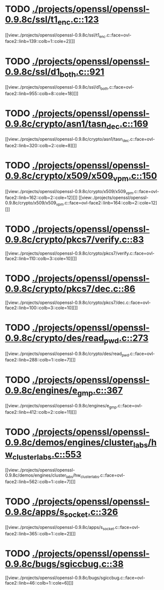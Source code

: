 * TODO [[view:./projects/openssl/openssl-0.9.8c/ssl/t1_enc.c::face=ovl-face1::linb=123::colb=11::cole=12][ ./projects/openssl/openssl-0.9.8c/ssl/t1_enc.c::123]]
[[view:./projects/openssl/openssl-0.9.8c/ssl/t1_enc.c::face=ovl-face2::linb=139::colb=1::cole=2][]]
* TODO [[view:./projects/openssl/openssl-0.9.8c/ssl/d1_both.c::face=ovl-face1::linb=921::colb=8::cole=18][ ./projects/openssl/openssl-0.9.8c/ssl/d1_both.c::921]]
[[view:./projects/openssl/openssl-0.9.8c/ssl/d1_both.c::face=ovl-face2::linb=955::colb=8::cole=18][]]
* TODO [[view:./projects/openssl/openssl-0.9.8c/crypto/asn1/tasn_dec.c::face=ovl-face1::linb=169::colb=13::cole=19][ ./projects/openssl/openssl-0.9.8c/crypto/asn1/tasn_dec.c::169]]
[[view:./projects/openssl/openssl-0.9.8c/crypto/asn1/tasn_dec.c::face=ovl-face2::linb=320::colb=2::cole=8][]]
* TODO [[view:./projects/openssl/openssl-0.9.8c/crypto/x509/x509_vpm.c::face=ovl-face1::linb=150::colb=5::cole=15][ ./projects/openssl/openssl-0.9.8c/crypto/x509/x509_vpm.c::150]]
[[view:./projects/openssl/openssl-0.9.8c/crypto/x509/x509_vpm.c::face=ovl-face2::linb=162::colb=2::cole=12][]]
[[view:./projects/openssl/openssl-0.9.8c/crypto/x509/x509_vpm.c::face=ovl-face2::linb=164::colb=2::cole=12][]]
* TODO [[view:./projects/openssl/openssl-0.9.8c/crypto/pkcs7/verify.c::face=ovl-face1::linb=83::colb=7::cole=14][ ./projects/openssl/openssl-0.9.8c/crypto/pkcs7/verify.c::83]]
[[view:./projects/openssl/openssl-0.9.8c/crypto/pkcs7/verify.c::face=ovl-face2::linb=110::colb=3::cole=10][]]
* TODO [[view:./projects/openssl/openssl-0.9.8c/crypto/pkcs7/dec.c::face=ovl-face1::linb=86::colb=7::cole=14][ ./projects/openssl/openssl-0.9.8c/crypto/pkcs7/dec.c::86]]
[[view:./projects/openssl/openssl-0.9.8c/crypto/pkcs7/dec.c::face=ovl-face2::linb=100::colb=3::cole=10][]]
* TODO [[view:./projects/openssl/openssl-0.9.8c/crypto/des/read_pwd.c::face=ovl-face1::linb=273::colb=5::cole=11][ ./projects/openssl/openssl-0.9.8c/crypto/des/read_pwd.c::273]]
[[view:./projects/openssl/openssl-0.9.8c/crypto/des/read_pwd.c::face=ovl-face2::linb=288::colb=1::cole=7][]]
* TODO [[view:./projects/openssl/openssl-0.9.8c/engines/e_gmp.c::face=ovl-face1::linb=367::colb=5::cole=14][ ./projects/openssl/openssl-0.9.8c/engines/e_gmp.c::367]]
[[view:./projects/openssl/openssl-0.9.8c/engines/e_gmp.c::face=ovl-face2::linb=412::colb=2::cole=11][]]
* TODO [[view:./projects/openssl/openssl-0.9.8c/demos/engines/cluster_labs/hw_cluster_labs.c::face=ovl-face1::linb=553::colb=5::cole=11][ ./projects/openssl/openssl-0.9.8c/demos/engines/cluster_labs/hw_cluster_labs.c::553]]
[[view:./projects/openssl/openssl-0.9.8c/demos/engines/cluster_labs/hw_cluster_labs.c::face=ovl-face2::linb=562::colb=1::cole=7][]]
* TODO [[view:./projects/openssl/openssl-0.9.8c/apps/s_socket.c::face=ovl-face1::linb=326::colb=11::cole=12][ ./projects/openssl/openssl-0.9.8c/apps/s_socket.c::326]]
[[view:./projects/openssl/openssl-0.9.8c/apps/s_socket.c::face=ovl-face2::linb=365::colb=1::cole=2][]]
* TODO [[view:./projects/openssl/openssl-0.9.8c/bugs/sgiccbug.c::face=ovl-face1::linb=38::colb=7::cole=12][ ./projects/openssl/openssl-0.9.8c/bugs/sgiccbug.c::38]]
[[view:./projects/openssl/openssl-0.9.8c/bugs/sgiccbug.c::face=ovl-face2::linb=46::colb=1::cole=6][]]
